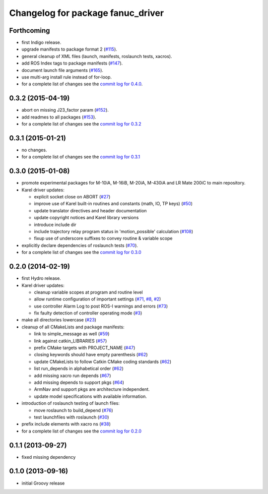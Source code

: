 ^^^^^^^^^^^^^^^^^^^^^^^^^^^^^^^^^^
Changelog for package fanuc_driver
^^^^^^^^^^^^^^^^^^^^^^^^^^^^^^^^^^

Forthcoming
-----------
* first Indigo release.
* upgrade manifests to package format 2 (`#115 <https://github.com/ros-industrial/fanuc/issues/115>`_).
* general cleanup of XML files (launch, manifests, roslaunch tests, xacros).
* add ROS Index tags to package manifests (`#147 <https://github.com/ros-industrial/fanuc/issues/147>`_).
* document launch file arguments (`#165 <https://github.com/ros-industrial/fanuc/issues/165>`_).
* use multi-arg install rule instead of for-loop.
* for a complete list of changes see the `commit log for 0.4.0 <https://github.com/ros-industrial/fanuc/compare/0.3.2...0.4.0>`_.

0.3.2 (2015-04-19)
------------------
* abort on missing J23_factor param (`#152 <https://github.com/ros-industrial/fanuc/issues/152>`_).
* add readmes to all packages (`#153 <https://github.com/ros-industrial/fanuc/issues/153>`_).
* for a complete list of changes see the `commit log for 0.3.2 <https://github.com/ros-industrial/fanuc/compare/0.3.1...0.3.2>`_

0.3.1 (2015-01-21)
------------------
* no changes.
* for a complete list of changes see the `commit log for 0.3.1 <https://github.com/ros-industrial/fanuc/compare/0.3.0...0.3.1>`_

0.3.0 (2015-01-08)
------------------
* promote experimental packages for M-10iA, M-16iB, M-20iA, M-430iA and LR Mate 200iC to main repository.
* Karel driver updates:

  * explicit socket close on ABORT (`#27 <https://github.com/ros-industrial/fanuc/issues/27>`_)
  * improve use of Karel built-in routines and constants (math, IO, TP keys) (`#50 <https://github.com/ros-industrial/fanuc/issues/50>`_)
  * update translator directives and header documentation
  * update copyright notices and Karel library versions
  * introduce include dir
  * include trajectory relay program status in 'motion_possible' calculation (`#108 <https://github.com/ros-industrial/fanuc/issues/108>`_)
  * fixup use of underscore suffixes to convey routine & variable scope

* explicitly declare dependencies of roslaunch tests (`#70 <https://github.com/ros-industrial/fanuc/issues/70>`_).
* for a complete list of changes see the `commit log for 0.3.0 <https://github.com/ros-industrial/fanuc/compare/0.2.0...0.3.0>`_

0.2.0 (2014-02-19)
------------------
* first Hydro release.
* Karel driver updates:

  * cleanup variable scopes at program and routine level
  * allow runtime configuration of important settings (`#71 <https://github.com/ros-industrial/fanuc/issues/71>`_, `#8 <https://github.com/ros-industrial/fanuc/issues/8>`_, `#2 <https://github.com/ros-industrial/fanuc/issues/2>`_)
  * use controller Alarm Log to post ROS-I warnings and errors (`#73 <https://github.com/ros-industrial/fanuc/issues/73>`_)
  * fix faulty detection of controller operating mode (`#3 <https://github.com/ros-industrial/fanuc/issues/3>`_)

* make all directories lowercase (`#23 <https://github.com/ros-industrial/fanuc/issues/23>`_)
* cleanup of all CMakeLists and package manifests:

  * link to simple_message as well (`#59 <https://github.com/ros-industrial/fanuc/issues/59>`_)
  * link against catkin_LIBRARIES (`#57 <https://github.com/ros-industrial/fanuc/issues/57>`_)
  * prefix CMake targets with PROJECT_NAME (`#47 <https://github.com/ros-industrial/fanuc/issues/47>`_)
  * closing keywords should have empty parenthesis (`#62 <https://github.com/ros-industrial/fanuc/issues/62>`_)
  * update CMakeLists to follow Catkin CMake coding standards (`#62 <https://github.com/ros-industrial/fanuc/issues/62>`_)
  * list run_depends in alphabetical order (`#62 <https://github.com/ros-industrial/fanuc/issues/62>`_)
  * add missing xacro run depends (`#67 <https://github.com/ros-industrial/fanuc/issues/67>`_)
  * add missing depends to support pkgs (`#64 <https://github.com/ros-industrial/fanuc/issues/64>`_)
  * ArmNav and support pkgs are architecture independent.
  * update model specifications with available information.

* introduction of roslaunch testing of launch files:

  * move roslaunch to build_depend (`#76 <https://github.com/ros-industrial/fanuc/issues/76>`_)
  * test launchfiles with roslaunch (`#30 <https://github.com/ros-industrial/fanuc/issues/30>`_)

* prefix include elements with xacro ns (`#38 <https://github.com/ros-industrial/fanuc/issues/38>`_)
* for a complete list of changes see the `commit log for 0.2.0 <https://github.com/ros-industrial/fanuc/compare/0.1.1...0.2.0>`_

0.1.1 (2013-09-27)
------------------
* fixed missing dependency

0.1.0 (2013-09-16)
------------------
* initial Groovy release
